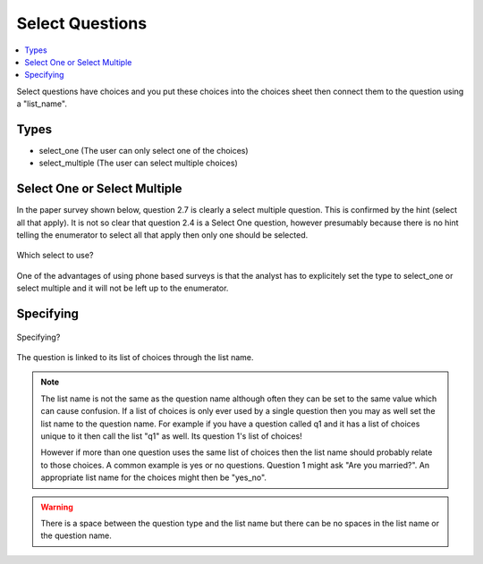 Select Questions
================

.. contents::
 :local:
 
Select questions have choices and you put these choices into the choices sheet then connect them to the question using a "list_name".

Types
-----

* select_one   			(The user can only select one of the choices)
* select_multiple       (The user can select multiple choices)

Select One or Select Multiple
-----------------------------

In the paper survey shown below, question 2.7 is clearly a select multiple question.  This is confirmed by the 
hint (select all that apply).  It is not so clear that question 2.4 is a Select One question, however presumably because there
is no hint telling the enumerator to select all that apply then only one should be selected.

.. figure::  _images/selectQuestions1.jpg
   :align:   center

   Which select to use?
   
One of the advantages of using phone based surveys is that the analyst has to explicitely set the type to select_one
or select multiple and it will not be left up to the enumerator.

Specifying
----------

.. figure::  _images/selectQuestions2.jpg
   :align:   center

   Specifying?

The question is linked to its list of choices through the list name.

.. note::

  The list name is not the same as the question name although often they can be set to the same value which can cause 
  confusion.   If a list of choices is only ever used by a single question then you may as well set the list name to
  the question name.   For example if you have a question called q1 and it has a list of choices unique to it then call the 
  list "q1" as well.  Its question 1's list of choices!
  
  However if more than one question uses the same list of choices then the list name should probably relate to 
  those choices.  A common example is yes or no questions.  Question 1 might ask "Are you married?".  An appropriate
  list name for the choices might then be "yes_no".
  
.. warning::

  There is a space between the question type and the list name but there can be no spaces in the list name or the 
  question name.


   
